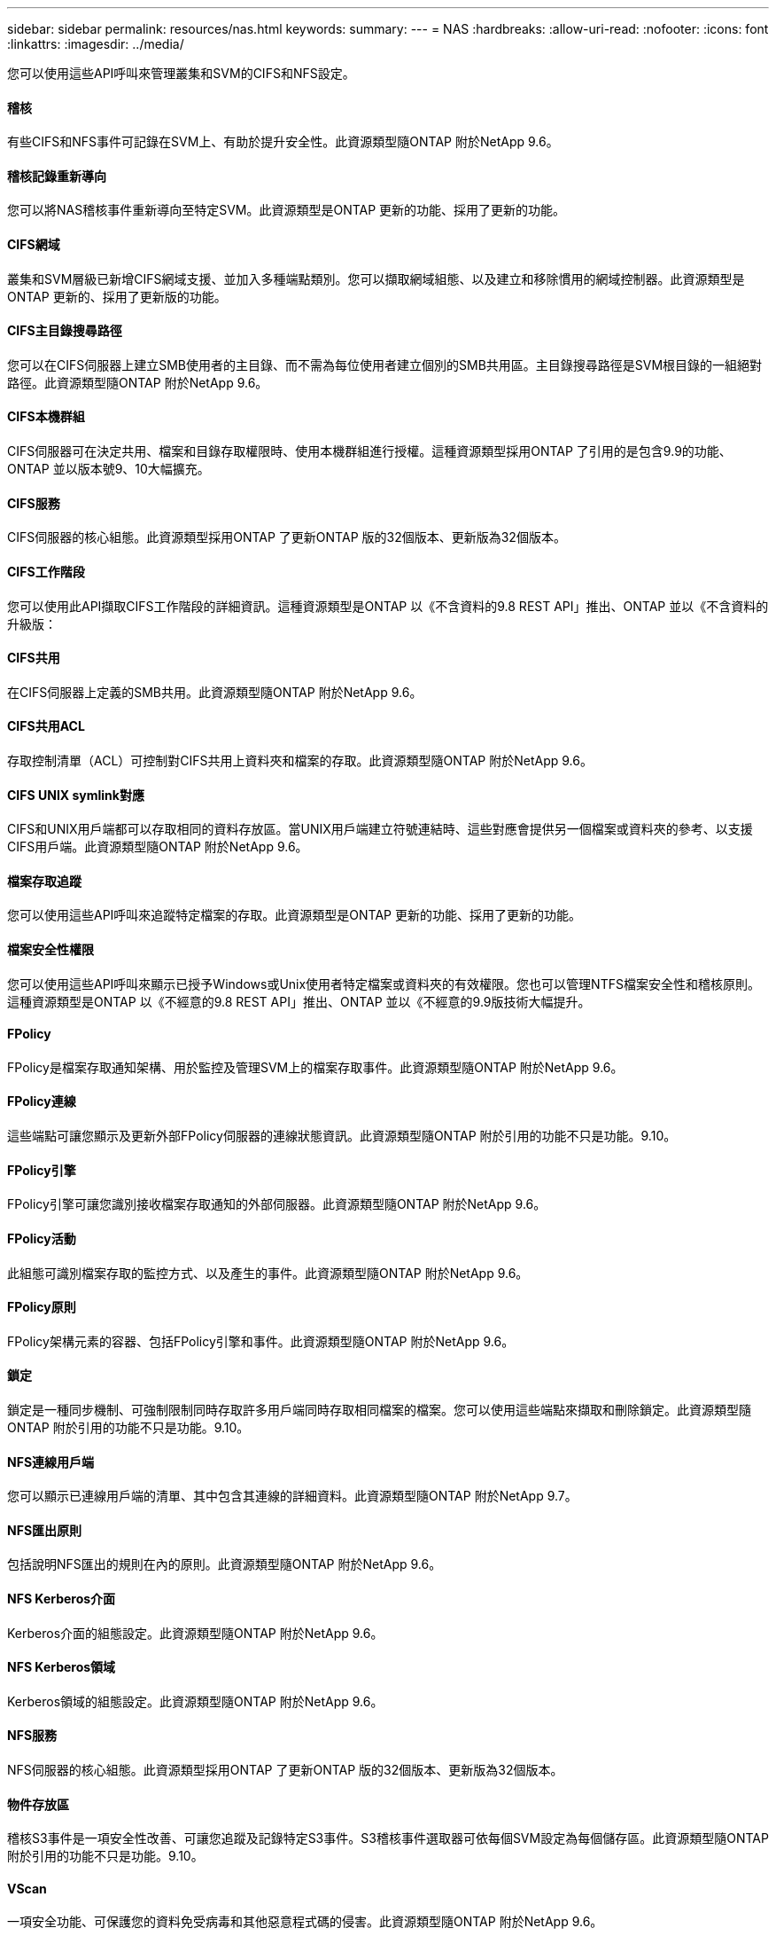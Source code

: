---
sidebar: sidebar 
permalink: resources/nas.html 
keywords:  
summary:  
---
= NAS
:hardbreaks:
:allow-uri-read: 
:nofooter: 
:icons: font
:linkattrs: 
:imagesdir: ../media/


[role="lead"]
您可以使用這些API呼叫來管理叢集和SVM的CIFS和NFS設定。



==== 稽核

有些CIFS和NFS事件可記錄在SVM上、有助於提升安全性。此資源類型隨ONTAP 附於NetApp 9.6。



==== 稽核記錄重新導向

您可以將NAS稽核事件重新導向至特定SVM。此資源類型是ONTAP 更新的功能、採用了更新的功能。



==== CIFS網域

叢集和SVM層級已新增CIFS網域支援、並加入多種端點類別。您可以擷取網域組態、以及建立和移除慣用的網域控制器。此資源類型是ONTAP 更新的、採用了更新版的功能。



==== CIFS主目錄搜尋路徑

您可以在CIFS伺服器上建立SMB使用者的主目錄、而不需為每位使用者建立個別的SMB共用區。主目錄搜尋路徑是SVM根目錄的一組絕對路徑。此資源類型隨ONTAP 附於NetApp 9.6。



==== CIFS本機群組

CIFS伺服器可在決定共用、檔案和目錄存取權限時、使用本機群組進行授權。這種資源類型採用ONTAP 了引用的是包含9.9的功能、ONTAP 並以版本號9、10大幅擴充。



==== CIFS服務

CIFS伺服器的核心組態。此資源類型採用ONTAP 了更新ONTAP 版的32個版本、更新版為32個版本。



==== CIFS工作階段

您可以使用此API擷取CIFS工作階段的詳細資訊。這種資源類型是ONTAP 以《不含資料的9.8 REST API」推出、ONTAP 並以《不含資料的升級版：



==== CIFS共用

在CIFS伺服器上定義的SMB共用。此資源類型隨ONTAP 附於NetApp 9.6。



==== CIFS共用ACL

存取控制清單（ACL）可控制對CIFS共用上資料夾和檔案的存取。此資源類型隨ONTAP 附於NetApp 9.6。



==== CIFS UNIX symlink對應

CIFS和UNIX用戶端都可以存取相同的資料存放區。當UNIX用戶端建立符號連結時、這些對應會提供另一個檔案或資料夾的參考、以支援CIFS用戶端。此資源類型隨ONTAP 附於NetApp 9.6。



==== 檔案存取追蹤

您可以使用這些API呼叫來追蹤特定檔案的存取。此資源類型是ONTAP 更新的功能、採用了更新的功能。



==== 檔案安全性權限

您可以使用這些API呼叫來顯示已授予Windows或Unix使用者特定檔案或資料夾的有效權限。您也可以管理NTFS檔案安全性和稽核原則。這種資源類型是ONTAP 以《不經意的9.8 REST API」推出、ONTAP 並以《不經意的9.9版技術大幅提升。



==== FPolicy

FPolicy是檔案存取通知架構、用於監控及管理SVM上的檔案存取事件。此資源類型隨ONTAP 附於NetApp 9.6。



==== FPolicy連線

這些端點可讓您顯示及更新外部FPolicy伺服器的連線狀態資訊。此資源類型隨ONTAP 附於引用的功能不只是功能。9.10。



==== FPolicy引擎

FPolicy引擎可讓您識別接收檔案存取通知的外部伺服器。此資源類型隨ONTAP 附於NetApp 9.6。



==== FPolicy活動

此組態可識別檔案存取的監控方式、以及產生的事件。此資源類型隨ONTAP 附於NetApp 9.6。



==== FPolicy原則

FPolicy架構元素的容器、包括FPolicy引擎和事件。此資源類型隨ONTAP 附於NetApp 9.6。



==== 鎖定

鎖定是一種同步機制、可強制限制同時存取許多用戶端同時存取相同檔案的檔案。您可以使用這些端點來擷取和刪除鎖定。此資源類型隨ONTAP 附於引用的功能不只是功能。9.10。



==== NFS連線用戶端

您可以顯示已連線用戶端的清單、其中包含其連線的詳細資料。此資源類型隨ONTAP 附於NetApp 9.7。



==== NFS匯出原則

包括說明NFS匯出的規則在內的原則。此資源類型隨ONTAP 附於NetApp 9.6。



==== NFS Kerberos介面

Kerberos介面的組態設定。此資源類型隨ONTAP 附於NetApp 9.6。



==== NFS Kerberos領域

Kerberos領域的組態設定。此資源類型隨ONTAP 附於NetApp 9.6。



==== NFS服務

NFS伺服器的核心組態。此資源類型採用ONTAP 了更新ONTAP 版的32個版本、更新版為32個版本。



==== 物件存放區

稽核S3事件是一項安全性改善、可讓您追蹤及記錄特定S3事件。S3稽核事件選取器可依每個SVM設定為每個儲存區。此資源類型隨ONTAP 附於引用的功能不只是功能。9.10。



==== VScan

一項安全功能、可保護您的資料免受病毒和其他惡意程式碼的侵害。此資源類型隨ONTAP 附於NetApp 9.6。



==== VScan存取原則

VScan原則可在用戶端存取檔案物件時、主動掃描檔案物件。此資源類型隨ONTAP 附於NetApp 9.6。



==== VScan隨需原則

VScan原則可讓檔案物件立即依需求或根據設定的排程進行掃描。此資源類型隨ONTAP 附於NetApp 9.6。



==== VScan掃描器資源池

一組屬性、用於管理ONTAP 介於更新和外部掃毒伺服器之間的連線。此資源類型隨ONTAP 附於NetApp 9.6。



==== VScan伺服器狀態

外部掃毒伺服器的狀態。此資源類型隨ONTAP 附於NetApp 9.6。
